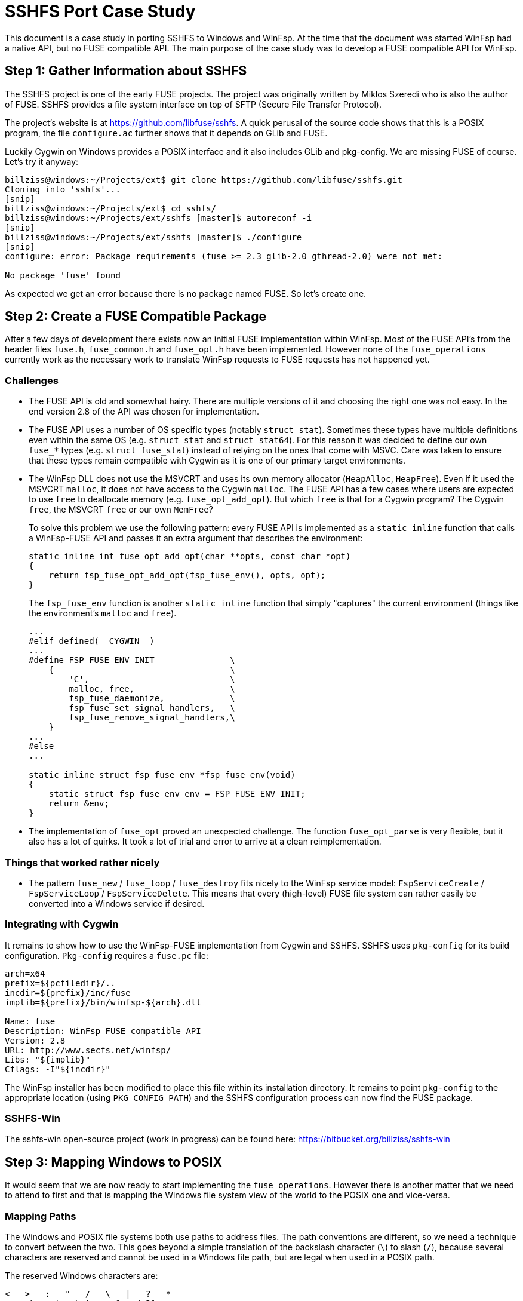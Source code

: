 = SSHFS Port Case Study

This document is a case study in porting SSHFS to Windows and WinFsp. At the time that the document was started WinFsp had a native API, but no FUSE compatible API. The main purpose of the case study was to develop a FUSE compatible API for WinFsp.

== Step 1: Gather Information about SSHFS

The SSHFS project is one of the early FUSE projects. The project was originally written by Miklos Szeredi who is also the author of FUSE. SSHFS provides a file system interface on top of SFTP (Secure File Transfer Protocol).

The project's website is at https://github.com/libfuse/sshfs. A quick perusal of the source code shows that this is a POSIX program, the file `configure.ac` further shows that it depends on GLib and FUSE.

Luckily Cygwin on Windows provides a POSIX interface and it also includes GLib and pkg-config. We are missing FUSE of course. Let's try it anyway:

----
billziss@windows:~/Projects/ext$ git clone https://github.com/libfuse/sshfs.git
Cloning into 'sshfs'...
[snip]
billziss@windows:~/Projects/ext$ cd sshfs/
billziss@windows:~/Projects/ext/sshfs [master]$ autoreconf -i
[snip]
billziss@windows:~/Projects/ext/sshfs [master]$ ./configure
[snip]
configure: error: Package requirements (fuse >= 2.3 glib-2.0 gthread-2.0) were not met:

No package 'fuse' found
----

As expected we get an error because there is no package named FUSE. So let's create one.

== Step 2: Create a FUSE Compatible Package

After a few days of development there exists now an initial FUSE implementation within WinFsp. Most of the FUSE API's from the header files `fuse.h`, `fuse_common.h` and `fuse_opt.h` have been implemented. However none of the `fuse_operations` currently work as the necessary work to translate WinFsp requests to FUSE requests has not happened yet.

=== Challenges

- The FUSE API is old and somewhat hairy. There are multiple versions of it and choosing the right one was not easy. In the end version 2.8 of the API was chosen for implementation.

- The FUSE API uses a number of OS specific types (notably `struct stat`). Sometimes these types have multiple definitions even within the same OS (e.g. `struct stat` and `struct stat64`). For this reason it was decided to define our own `fuse_*` types (e.g. `struct fuse_stat`) instead of relying on the ones that come with MSVC. Care was taken to ensure that these types remain compatible with Cygwin as it is one of our primary target environments.

- The WinFsp DLL does *not* use the MSVCRT and uses its own memory allocator (`HeapAlloc`, `HeapFree`). Even if it used the MSVCRT `malloc`, it does not have access to the Cygwin `malloc`. The FUSE API has a few cases where users are expected to use `free` to deallocate memory (e.g. `fuse_opt_add_opt`). But which `free` is that for a Cygwin program? The Cygwin `free`, the MSVCRT `free` or our own `MemFree`?
+
To solve this problem we use the following pattern: every FUSE API is implemented as a `static inline` function that calls a WinFsp-FUSE API and passes it an extra argument that describes the environment:
+
----
static inline int fuse_opt_add_opt(char **opts, const char *opt)
{
    return fsp_fuse_opt_add_opt(fsp_fuse_env(), opts, opt);
}
----
+
The `fsp_fuse_env` function is another `static inline` function that simply "captures" the current environment (things like the environment's `malloc` and `free`).
+
----
...
#elif defined(__CYGWIN__)
...
#define FSP_FUSE_ENV_INIT               \
    {                                   \
        'C',                            \
        malloc, free,                   \
        fsp_fuse_daemonize,             \
        fsp_fuse_set_signal_handlers,   \
        fsp_fuse_remove_signal_handlers,\
    }
...
#else
...

static inline struct fsp_fuse_env *fsp_fuse_env(void)
{
    static struct fsp_fuse_env env = FSP_FUSE_ENV_INIT;
    return &env;
}
----

- The implementation of `fuse_opt` proved an unexpected challenge. The function `fuse_opt_parse` is very flexible, but it also has a lot of quirks. It took a lot of trial and error to arrive at a clean reimplementation.

=== Things that worked rather nicely

- The pattern `fuse_new` / `fuse_loop` / `fuse_destroy` fits nicely to the WinFsp service model: `FspServiceCreate` / `FspServiceLoop` / `FspServiceDelete`. This means that every (high-level)  FUSE file system can rather easily be converted into a Windows service if desired.

=== Integrating with Cygwin

It remains to show how to use the WinFsp-FUSE implementation from Cygwin and SSHFS. SSHFS uses `pkg-config` for its build configuration. `Pkg-config` requires a `fuse.pc` file:

----
arch=x64
prefix=${pcfiledir}/..
incdir=${prefix}/inc/fuse
implib=${prefix}/bin/winfsp-${arch}.dll

Name: fuse
Description: WinFsp FUSE compatible API
Version: 2.8
URL: http://www.secfs.net/winfsp/
Libs: "${implib}"
Cflags: -I"${incdir}"
----

The WinFsp installer has been modified to place this file within its installation directory. It remains to point `pkg-config` to the appropriate location (using `PKG_CONFIG_PATH`) and the SSHFS configuration process can now find the FUSE package.

=== SSHFS-Win

The sshfs-win open-source project (work in progress) can be found here: https://bitbucket.org/billziss/sshfs-win

== Step 3: Mapping Windows to POSIX

It would seem that we are now ready to start implementing the `fuse_operations`. However there is another matter that we need to attend to first and that is mapping the Windows file system view of the world to the POSIX one and vice-versa.

=== Mapping Paths

The Windows and POSIX file systems both use paths to address files. The path conventions are different, so we need a technique to convert between the two. This goes beyond a simple translation of the backslash character (`\`) to slash (`/`), because several characters are reserved and cannot be used in a Windows file path, but are legal when used in a POSIX path.

The reserved Windows characters are:

----
<   >   :   "   /   \   |   ?   *
any character between 0 and 31
----

POSIX only has two reserved characters: slash (`/`) and `NUL`.

So how do we map between the two? Luckily this problem has been solved before by "Services for Macintosh" (SFM), "Services for UNIX" (SFU) and Cygwin. The solution involves the use of the Unicode "private use area". When mapping a POSIX path to Windows, if we encounter any of the Windows reserved characters we simply map it to the Unicode range U+F000 - U+F0FF. The reverse mapping from Windows to POSIX is obvious.

=== Mapping Security

Mapping Windows security to POSIX (and vice-versa) is a much more interesting (and difficult) problem. We have the following requirements:

- We need a method to map a Windows SID (Security Identifier) to a POSIX uid/gid.
- We need a method to map a Windows ACL (Access Control List) to a POSIX permission set.
- We want any mapping method we come up with to be bijective (to the extent that it is possible).

Luckily "Services for UNIX" (and Cygwin) come to the rescue again. The following Cygwin document describes in great detail a method to map a Windows SID to a POSIX uid/gid that is compatible with SFU: https://cygwin.com/cygwin-ug-net/ntsec.html. A different document from SFU describes how to map a Windows ACL to POSIX permissions: https://technet.microsoft.com/en-us/library/bb463216.aspx.

The mappings provided are not perfect, but they come pretty close. They are also proven as they have been used in SFU and Cygwin for years.

=== WinFsp Implementation

A WinFsp implementation of the above mappings can be found in the file `src/dll/posix.c`.

== Step 4: Implementing FUSE Core

We are now finally ready to implement the `fuse_operations`. This actually proves to be a straightforward mapping of the WinFSP `FSP_FILE_SYSTEM_INTERACE` to `fuse_operations`:

GetVolumeInfo:: Mapped to `statfs`. Volume labels are not supported by FUSE (see below).

SetVolumeLabel:: No equivalent on FUSE, so simply return `STATUS_INVALID_PARAMETER`. One thought is to map this call into a `setxattr("sys.VolumeLabel")` (or similar) call on the root directory (`/`).

GetSecurityByName:: Mapped to `fgetattr`/`getattr`. The returned `stat` information is translated into a Windows security descriptor using `FspPosixMapPermissionsToSecurityDescriptor`.

Create:: This is used to create a new file or directory. If a file is created this is mapped to `create` or `mknod`;`open`. If a directory is created this is mapped to `mkdir`;`opendir` calls (the reason is that on Windows a directory remains open after being created). In some circumstances a `chown` may be issued as well. After the file or directory has been created a `fgetattr`/`getattr` is issued to get `stat` information to return to the FSD.

Open:: This is used to open a new file or directory. First a `fgetattr`/`getattr` is issued. If the file is not a directory it is followed by `open`. If the file is a directory it is followed by `opendir`.

Overwrite:: This is used to overwrite a file when one of the `FILE_OVERWRITE`, `FILE_SUPERSEDE` or `FILE_OVERWRITE_IF` flags has been set. Mapped to `ftruncate`/`truncate`.

Cleanup:: Mapped to `unlink` when deleting a file and `rmdir` when deleting a directory.

Close:: Mapped to `flush`;`release` when closing a file and `releasedir` when closing a directory.

Read:: Mapped to `read`.

Write:: Mapped to `fgetattr`/`getattr` and `write`.

Flush:: Mapped to `fsync` or `fsyncdir`.

GetFileInfo:: Mapped to `fgetattr`/`getattr`.

SetBasicInfo:: Mapped to `utimens`/`utime`.

SetAllocationSize:: Mapped to `fgetattr`/`getattr` followed by `ftruncate`/`truncate`. Note that this call and `SetFileSize` may be consolidated soon in the WinFsp API.

SetFileSize:: Mapped to `fgetattr`/`getattr` followed by `ftruncate`/`truncate`. Note that this call and `SetAllocationSize` may be consolidated soon in the WinFsp API.

CanDelete:: For directories only: mapped to a `getdir`/`readdir` call to determine if they are empty and can therefore be deleted.

Rename:: Mapped to `fgetattr`/`getattr` on the destination file name and `rename`.

GetSecurity:: Mapped to `fgetattr`/`getattr`. The returned `stat` information is translated into a Windows security descriptor using `FspPosixMapPermissionsToSecurityDescriptor`.

SetSecurity:: Mapped to `fgetattr`/`getattr` followed by `chmod` and/or `chown`.

ReadDirectory:: Mapped to `getdir`/`readdir`. Note that because of how the Windows directory enumeration API's work there is a further `fgetattr`/`getattr` per file returned!

=== Some Additional Challenges

Let us now discuss a couple of final challenges in getting a proper FUSE port working under Cygwin: the implementation of `fuse_set_signal_handlers`/`fuse_remove_signal_handlers` and `fuse_daemonize`.

Let us start with `fuse_set_signal_handlers`/`fuse_remove_signal_handlers`. Cygwin supports POSIX signals and we can simply set up signal handlers similar to what libfuse does. However this simple approach does not work within WinFsp, because it uses native API's that Cygwin cannot interrupt with its signal mechanism. For example, the `fuse_loop` FUSE call eventually results in a `WaitForSingleObject` API call that Cygwin cannot interrupt. Even trying with an alertable `WaitForSingleObjectEx` did not work as unfortunately Cygwin does not issue a `QueueUserAPC` when issuing a signal. So we need an alternative mechanism to support signals.

The alternative is to use `sigwait` in a separate thread. `Fsp_fuse_signal_handler` is a WinFsp API that knows how to interrupt that `WaitForSingleObject` (actually it just signals the waited event).

----
static inline void *fsp_fuse_signal_thread(void *psigmask)
{
    int sig;

    if (0 == sigwait(psigmask, &sig))
        fsp_fuse_signal_handler(sig);

    return 0;
}
----

Let us now move to `fuse_daemonize`. This FUSE call allows a FUSE file system to become a (UNIX) daemon. This is achieved by using the POSIX fork call, which unfortunately has many limitations in Cygwin. One such limitation (and the one that bit us in WinFsp) is that it does not know how to clone Windows heaps (`HeapAlloc`/`HeapFree`).

Recall that WinFsp uses its own memory allocator (just a thin wrapper around `HeapAlloc`/`HeapFree`). This means that any allocations made prior to the fork() call are doomed after a fork(); with good luck the pointers will point to invalid memory and one will get an Access Violation; with bad luck the pointers will point to valid memory that contains bad data and the program may stumble for a while, just enough to hide the actual cause of the problem.

Luckily there is a rather straightforward work-around: "do not allocate any non-Cygwin resources prior to fork". This is actually possible within WinFsp, because we are already capturing the Cygwin environment and its `malloc`/`free` (see `fsp_fuse_env` in "Step 2"). It is also possible, because the typical FUSE program structure looks like this:

----
fuse_new
fuse_daemonize          // do not allocate any non-Cygwin resources prior to this
fuse_loop/fuse_loop_mt  // safe to allocate non-Cygwin resources
fuse_destroy
----

With this change `fuse_daemonize` works and allows me to declare the Cygwin portion of the SSHFS port complete!

== Step 5: POSIX special files

Although WinFsp now has a working FUSE implementation there remains an important problem: how to handle POSIX special files such as named pipes (FIFO), devices (CHR, BLK), sockets (SOCK) or symbolic links (LNK).

While Windows has support for symbolic links (LNK) there is no direct support for other POSIX special files. The question then is how to represent such files when they are accessed by Windows. This is especially important to systems like Cygwin that understand POSIX special files and can even create them.

Cygwin normally emulates symbolic links and special files using special shortcut (.lnk) files. However many FUSE file systems support POSIX special files; it is desirable then that applications, like Cygwin, that understand them should be able to create and access them without resorting to hacks like using .lnk files.

The problem was originally mentioned by Herbert Stocker on the Cygwin mailing list:

[quote]
____
The mkfifo system call will have Cygwin create a .lnk file and
WinFsp will forward it as such to the file system process. The
system calls readdir or open will then have the file system
process tell WinFsp that there is a .lnk file and Cygwin will
translate this back to a fifo, so in this sense it does work.

But the file system will see a file (with name *.lnk) where it
should see a pipe (mknod call with \'mode' set to S_IFIFO).
IMHO one could say this is a break of the FUSE API.

Practically it will break:

- File systems that special-treat pipe files (or .lnk files).

- If one uses sshfs to connect to a Linux based server and
issues the command mkfifo foo from Cygwin, the server will
end up with a .lnk file instead of a pipe special file.

- Imagine something like mysqlfs, which stores the stuff in a
database. When you run SQL statements to analyze the data
in the file system, you won't see the pipes as such. Or if
you open the file system from Linux you'll see the .lnk
files.
____

Herbert is of course right. A .lnk file is not a FIFO to any application other than Cygwin. We need a better mechanism for representing special files. One such mechanism is reparse points.

Reparse points can be viewed as a form of special metadata that can be attached to a file or directory. The interesting thing about reparse points is that they can have special meaning to a file system driver (NTFS/WinFsp), a filter driver (e.g. a hierarchical storage system) or even an application (Cygwin).

Symbolic links are already implemented as reparse points on Windows. We could perhaps define a new reparse point type for representing POSIX special files. Turns out that this is unnecessary, because Microsoft has already defined a reparse point type for special files on NFS: https://msdn.microsoft.com/en-us/library/dn617178.aspx

It is a relatively straightforward task then to map reparse point operations into their FUSE equivalents:

GetReparsePoint:: Mapped to `getattr`/`fgetattr` and possibly `readlink` (in the case of a symbolic link). The returned `stat.st_mode` information is transformed to the appropriate reparse point information.

SetReparsePoint:: Mapped to `symlink` or `mknod` depending on whether a symbolic link or other special file is created.
